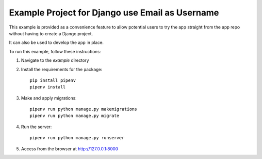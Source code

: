 ================================================
Example Project for Django use Email as Username
================================================

This example is provided as a convenience feature to allow potential users to try the app straight from the app repo without having to create a Django project.

It can also be used to develop the app in place.

To run this example, follow these instructions:

1. Navigate to the `example` directory
2. Install the requirements for the package::

		pip install pipenv
		pipenv install

3. Make and apply migrations::

		pipenv run python manage.py makemigrations
		pipenv run python manage.py migrate

4. Run the server::

		pipenv run python manage.py runserver

5. Access from the browser at http://127.0.0.1:8000
